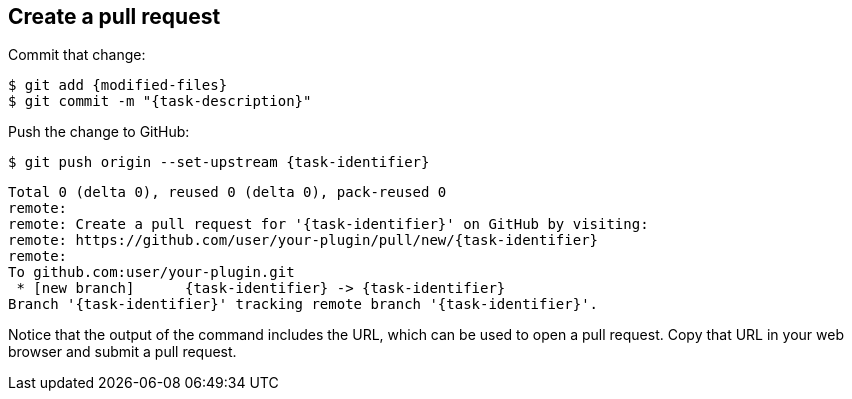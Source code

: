 ////
// This file is only meant to be included as a snippet in other
// documents.  It provides the same text to multiple files so that we can
// make a single change and have it apply to multiple files in the adopt
// a plugin tutorial.
////

== Create a pull request

Commit that change:

[source,bash,subs="attributes+"]
----
$ git add {modified-files}
$ git commit -m "{task-description}"
----

Push the change to GitHub:

[source,bash,subs="attributes+"]
----
$ git push origin --set-upstream {task-identifier}
----
----
Total 0 (delta 0), reused 0 (delta 0), pack-reused 0
remote:
remote: Create a pull request for '{task-identifier}' on GitHub by visiting:
remote: https://github.com/user/your-plugin/pull/new/{task-identifier}
remote:
To github.com:user/your-plugin.git
 * [new branch]      {task-identifier} -> {task-identifier}
Branch '{task-identifier}' tracking remote branch '{task-identifier}'.
----

Notice that the output of the command includes the URL, which can be used to open a pull request.
Copy that URL in your web browser and submit a pull request.
